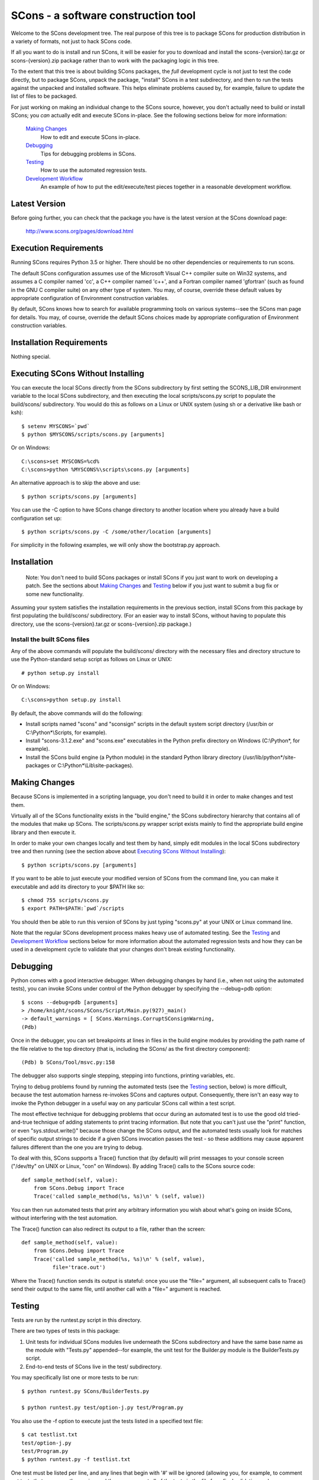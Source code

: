 SCons - a software construction tool
####################################

Welcome to the SCons development tree.  The real purpose of this tree is to
package SCons for production distribution in a variety of formats, not just to
hack SCons code.

If all you want to do is install and run SCons, it will be easier for you to
download and install the scons-{version}.tar.gz or scons-{version}.zip package
rather than to work with the packaging logic in this tree.

To the extent that this tree is about building SCons packages, the *full*
development cycle is not just to test the code directly, but to package SCons,
unpack the package, "install" SCons in a test subdirectory, and then to run
the tests against the unpacked and installed software.  This helps eliminate
problems caused by, for example, failure to update the list of files to be
packaged.

For just working on making an individual change to the SCons source, however,
you don't actually need to build or install SCons; you *can* actually edit and
execute SCons in-place.  See the following sections below for more
information:

    `Making Changes`_
        How to edit and execute SCons in-place.

    `Debugging`_
        Tips for debugging problems in SCons.

    `Testing`_
        How to use the automated regression tests.

    `Development Workflow`_
        An example of how to put the edit/execute/test pieces
        together in a reasonable development workflow.


Latest Version
==============

Before going further, you can check that the package you have is the latest
version at the SCons download page:

        http://www.scons.org/pages/download.html


Execution Requirements
======================

Running SCons requires Python 3.5 or higher. There should be no other
dependencies or requirements to run scons.

The default SCons configuration assumes use of the Microsoft Visual C++
compiler suite on Win32 systems, and assumes a C compiler named 'cc', a C++
compiler named 'c++', and a Fortran compiler named 'gfortran' (such as found
in the GNU C compiler suite) on any other type of system.  You may, of course,
override these default values by appropriate configuration of Environment
construction variables.

By default, SCons knows how to search for available programming tools on
various systems--see the SCons man page for details.  You may, of course,
override the default SCons choices made by appropriate configuration of
Environment construction variables.


Installation Requirements
=========================

Nothing special.


Executing SCons Without Installing
==================================

You can execute the local SCons directly from the SCons subdirectory by first
setting the SCONS_LIB_DIR environment variable to the local SCons
subdirectory, and then executing the local scripts/scons.py script to
populate the build/scons/ subdirectory.  You would do this as follows on a
Linux or UNIX system (using sh or a derivative like bash or ksh)::

        $ setenv MYSCONS=`pwd`
        $ python $MYSCONS/scripts/scons.py [arguments]

Or on Windows::

        C:\scons>set MYSCONS=%cd%
        C:\scons>python %MYSCONS%\scripts\scons.py [arguments]

An alternative approach is to skip the above and use::

        $ python scripts/scons.py [arguments]


You can use the -C option to have SCons change directory to another location
where you already have a build configuration set up::

    $ python scripts/scons.py -C /some/other/location [arguments]

For simplicity in the following examples, we will only show the bootstrap.py
approach.


Installation
============

    Note: You don't need to build SCons packages or install SCons if you just
    want to work on developing a patch.  See the sections about `Making
    Changes`_ and `Testing`_ below if you just want to submit a bug fix or
    some new functionality.

Assuming your system satisfies the installation requirements in the previous
section, install SCons from this package by first populating the build/scons/
subdirectory.  (For an easier way to install SCons, without having to populate
this directory, use the scons-{version}.tar.gz or scons-{version}.zip
package.)


Install the built SCons files
-----------------------------

Any of the above commands will populate the build/scons/ directory with the
necessary files and directory structure to use the Python-standard setup
script as follows on Linux or UNIX::

        # python setup.py install

Or on Windows::

        C:\scons>python setup.py install

By default, the above commands will do the following:

- Install scripts named "scons" and "sconsign" scripts in the default system
  script directory (/usr/bin or C:\\Python\*\\Scripts, for example).

- Install "scons-3.1.2.exe" and "scons.exe" executables in the Python
  prefix directory on Windows (C:\\Python\*, for example).

- Install the SCons build engine (a Python module) in the standard Python library directory
  (/usr/lib/python\*/site-packages or C:\\Python*\\Lib\\site-packages).

Making Changes
==============

Because SCons is implemented in a scripting language, you don't need to build
it in order to make changes and test them.

Virtually all of the SCons functionality exists in the "build engine," the
SCons subdirectory hierarchy that contains all of the modules that
make up SCons.  The scripts/scons.py wrapper script exists mainly to find
the appropriate build engine library and then execute it.

In order to make your own changes locally and test them by hand, simply edit
modules in the local SCons subdirectory tree and then running
(see the section above about `Executing SCons Without Installing`_)::

    $ python scripts/scons.py [arguments]

If you want to be able to just execute your modified version of SCons from the
command line, you can make it executable and add its directory to your $PATH
like so::

    $ chmod 755 scripts/scons.py
    $ export PATH=$PATH:`pwd`/scripts

You should then be able to run this version of SCons by just typing "scons.py"
at your UNIX or Linux command line.

Note that the regular SCons development process makes heavy use of automated
testing.  See the `Testing`_ and `Development Workflow`_ sections below for more
information about the automated regression tests and how they can be used in a
development cycle to validate that your changes don't break existing
functionality.


Debugging
=========

Python comes with a good interactive debugger.  When debugging changes by hand
(i.e., when not using the automated tests), you can invoke SCons under control
of the Python debugger by specifying the --debug=pdb option::

    $ scons --debug=pdb [arguments]
    > /home/knight/scons/SCons/Script/Main.py(927)_main()
    -> default_warnings = [ SCons.Warnings.CorruptSConsignWarning,
    (Pdb)

Once in the debugger, you can set breakpoints at lines in files in the build
engine modules by providing the path name of the file relative to the
top directory (that is, including the SCons/ as the first directory
component)::

    (Pdb) b SCons/Tool/msvc.py:158

The debugger also supports single stepping, stepping into functions, printing
variables, etc.

Trying to debug problems found by running the automated tests (see the
`Testing`_ section, below) is more difficult, because the test automation
harness re-invokes SCons and captures output. Consequently, there isn't an
easy way to invoke the Python debugger in a useful way on any particular SCons
call within a test script.

The most effective technique for debugging problems that occur during an
automated test is to use the good old tried-and-true technique of adding
statements to print tracing information.  But note that you can't just use
the "print" function, or even "sys.stdout.write()" because those change the
SCons output, and the automated tests usually look for matches of specific
output strings to decide if a given SCons invocation passes the test -
so these additions may cause apparent failures different than the one you
are trying to debug.

To deal with this, SCons supports a Trace() function that (by default) will
print messages to your console screen ("/dev/tty" on UNIX or Linux, "con" on
Windows).  By adding Trace() calls to the SCons source code::

    def sample_method(self, value):
        from SCons.Debug import Trace
        Trace('called sample_method(%s, %s)\n' % (self, value))

You can then run automated tests that print any arbitrary information you wish
about what's going on inside SCons, without interfering with the test
automation.

The Trace() function can also redirect its output to a file, rather than the
screen::

    def sample_method(self, value):
        from SCons.Debug import Trace
        Trace('called sample_method(%s, %s)\n' % (self, value),
              file='trace.out')

Where the Trace() function sends its output is stateful: once you use the
"file=" argument, all subsequent calls to Trace() send their output to the
same file, until another call with a "file=" argument is reached.


Testing
=======

Tests are run by the runtest.py script in this directory.

There are two types of tests in this package:

1. Unit tests for individual SCons modules live underneath the SCons
   subdirectory and have the same base name as the module with "Tests.py"
   appended--for example, the unit test for the Builder.py module is the
   BuilderTests.py script.

2. End-to-end tests of SCons live in the test/ subdirectory.

You may specifically list one or more tests to be run::

        $ python runtest.py SCons/BuilderTests.py

        $ python runtest.py test/option-j.py test/Program.py

You also use the -f option to execute just the tests listed in a specified
text file::

        $ cat testlist.txt
        test/option-j.py
        test/Program.py
        $ python runtest.py -f testlist.txt

One test must be listed per line, and any lines that begin with '#' will be
ignored (allowing you, for example, to comment out tests that are currently
passing and then uncomment all of the tests in the file for a final validation
run).

The runtest.py script also takes a -a option that searches the tree for all of
the tests and runs them::

        $ python runtest.py -a

If more than one test is run, the runtest.py script prints a summary of how
many tests passed, failed, or yielded no result, and lists any unsuccessful
tests.

The above invocations all test directly the files underneath the SCons/
subdirectory, and do not require that a build be performed first.

Development Workflow
====================

    Caveat: The point of this section isn't to describe one dogmatic workflow.
    Just running the test suite can be time-consuming, and getting a patch to
    pass all of the tests can be more so.  If you're genuinely blocked, it may
    make more sense to submit a patch with a note about which tests still
    fail, and how.  Someone else may be able to take your "initial draft" and
    figure out how to improve it to fix the rest of the tests.  So there's
    plenty of room for use of good judgement.

The various techniques described in the above sections can be combined to
create simple and effective workflows that allow you to validate that patches
you submit to SCons don't break existing functionality and have adequate
testing, thereby increasing the speed with which they can be integrated.

For example, suppose your project's SCons configuration is blocked by an SCons
bug, and you decide you want to fix it and submit the patch.  Here's one
possible way to go about doing that (using UNIX/Linux as the development
platform, Windows users can translate as appropriate)):

- Change to the top of your checked-out SCons tree.

- Confirm that the bug still exists in this version of SCons by using the -C
   option to run the broken build::

      $ python scripts/scons.py -C /home/me/broken_project .

- Fix the bug in SCons by editing appropriate module files underneath
  SCons.

- Confirm that you've fixed the bug affecting your project::

      $ python scripts/scons.py -C /home/me/broken_project .

- Test to see if your fix had any unintended side effects that break existing
  functionality::

      $ python runtest.py -a -o test.log

  Be patient, there are more than 1100 test scripts in the whole suite.  If you
  are on UNIX/Linux, you can use::

      $ python runtest.py -a | tee test.log

  instead so you can monitor progress from your terminal.

  If any test scripts fail, they will be listed in a summary at the end of the
  log file.  Some test scripts may also report NO RESULT because (for example)
  your local system is the wrong type or doesn't have some installed utilities
  necessary to run the script.  In general, you can ignore the NO RESULT list,
  beyond having checked once that the tests that matter to your change are
  actually being executed on your test system!

- Cut-and-paste the list of failed tests into a file::

      $ cat > failed.txt
      test/failed-test-1.py
      test/failed-test-2.py
      test/failed-test-3.py
      ^D
      $

- Now debug the test failures and fix them, either by changing SCons, or by
  making necessary changes to the tests (if, for example, you have a strong
  reason to change functionality, or if you find that the bug really is in the
  test script itself).  After each change, use the runtest.py -f option to
  examine the effects of the change on the subset of tests that originally
  failed::

      $ [edit]
      $ python runtest.py -f failed.txt

  Repeat this until all of the tests that originally failed now pass.

- Now you need to go back and validate that any changes you made while getting
  the tests to pass didn't break the fix you originally put in, and didn't
  introduce any *additional* unintended side effects that broke other tests::

      $ python scripts/scons.py -C /home/me/broken_project .
      $ python runtest.py -a -o test.log

  If you find any newly-broken tests, add them to your "failed.txt" file and
  go back to the previous step.

Of course, the above is only one suggested workflow.  In practice, there is a
lot of room for judgment and experience to make things go quicker.  For
example, if you're making a change to just the Java support, you might start
looking for regressions by just running the test/Java/\*.py tests instead of
running all of "runtest.py -a".


Building Packages
=================

We use SCons (version 3.1.2 or later) to build its own packages.  If you
already have an appropriate version of SCons installed on your system, you can
build everything by simply running it::

        $ scons

If you don't have SCons already installed on your
system, you can use the supplied bootstrap.py script (see the section above
about `Executing SCons Without Installing`_)::

        $ python scripts/scons.py build/scons

Depending on the utilities installed on your system, any or all of the
following packages will be built::

    SCons-4.0.0-py3-none-any.whl
    SCons-4.1.0.devyyyymmdd.tar.gz
    SCons-4.1.0.devyyyymmdd.zip
    scons-doc-4.1.0.devyyyymmdd.tar.gz
    scons-local-4.1.0.devyyyymmdd.tar.gz
    scons-local-4.1.0.devyyyymmdd.zip

The SConstruct file is supposed to be smart enough to avoid trying to build
packages for which you don't have the proper utilities installed.

If you receive a build error, please report it to the scons-devel mailing list
and open a bug report on the SCons bug tracker.

Note that in addition to creating the above packages, the default build will
also unpack one or more of the packages for testing.


Contents of this Package
========================

Not guaranteed to be up-to-date (but better than nothing):

bench/
    A subdirectory for benchmarking scripts, used to perform timing tests
    to decide what specific idioms are most efficient for various parts of
    the code base.  We check these in so they're available in case we have
    to revisit any of these decisions in the future.

bin/
    Miscellaneous utilities used in SCons development.  Right now,
    some of the stuff here includes:

    - a script that runs pychecker on our source tree;

    - a script that counts source and test files and numbers of lines in each;

    - a prototype script for capturing sample SCons output in xml files;

    - a script that can profile and time a packaging build of SCons itself;

    - a copy of xml_export, which can retrieve project data from SourceForge;
      and

    - scripts and a Python module for translating the SCons home-brew XML
      documentation tags into DocBook and man page format


bootstrap.py
    Obsolete packaging logic.


debian/
    Files needed to construct a Debian package. The contents of this directory
    are dictated by the Debian Policy Manual
    (http://www.debian.org/doc/debian-policy). The package will not be
    accepted into the Debian distribution unless the contents of this
    directory satisfy the relevant Debian policies.

doc/
    SCons documentation.  A variety of things here, in various stages of
    (in)completeness.

LICENSE
    A copy of the copyright and terms under which SCons is distributed (the
    Open Source Initiative-approved MIT license).

LICENSE-local
    A copy of the copyright and terms under which SCons is distributed for
    inclusion in the scons-local-{version} packages.  This is the same as
    LICENSE with a preamble that specifies the licensing terms are for SCons
    itself, not any other package that includes SCons.

README.rst
    What you're looking at right now.

README-local
    A README file for inclusion in the scons-local-{version} packages.
    Similar to this file, but stripped down and modified for people looking at
    including SCons in their shipped software.

runtest.py
    Script for running SCons tests.  By default, this will run a test against
    the code in the local SCons tree, so you don't have to do a build before
    testing your changes.

SConstruct
    The file describing to SCons how to build the SCons distribution.

    (It has been pointed out that it's hard to find the SCons API in this
    SConstruct file, and that it looks a lot more like a pure Python script
    than a build configuration file.  That's mainly because all of the magick
    we have to perform to deal with all of the different packaging formats
    requires a lot of pure Python manipulation.  In other words, don't look at
    this file for an example of how easy it is to use SCons to build "normal"
    software.)

SCons/
    Where the actual source code is kept, of course.

test/
    End-to-end tests of the SCons utility itself.  These are separate from the
    individual module unit tests, which live side-by-side with the modules
    under SCons.

testing/
    SCons testing framework.

Documentation
=============

See the RELEASE.txt file for notes about this specific release, including
known problems.  See the CHANGES.txt file for a list of changes since the
previous release.

The doc/man/scons.1 man page is included in this package, and contains a
section of small examples for getting started using SCons.

Additional documentation for SCons is available at:

        http://www.scons.org/documentation.html


Licensing
=========

SCons is distributed under the MIT license, a full copy of which is available
in the LICENSE file.


Reporting Bugs
==============

The SCons project welcomes bug reports and feature requests.

Please make sure you send email with the problem or feature request to
the SCons users mailing list, which you can join via the link below:

        http://two.pairlist.net/mailman/listinfo/scons-users

Once you have discussed your issue on the users mailing list and the
community has confirmed that it is either a new bug or a duplicate of an
existing bug, then please follow the instructions the community provides
to file a new bug or to add yourself to the CC list for an existing bug

You can explore the list of existing bugs, which may include workarounds
for the problem you've run into on GitHub Issues:

        https://github.com/SCons/scons/issues


Mailing Lists
=============

An active mailing list for developers of SCons is available.  You may
send questions or comments to the list at:

        scons-dev@scons.org

You may subscribe to the developer's mailing list using form on this page:

        http://two.pairlist.net/mailman/listinfo/scons-dev

Subscription to the developer's mailing list is by approval.  In practice, no
one is refused list membership, but we reserve the right to limit membership
in the future and/or weed out lurkers.

There are other mailing lists available for SCons users, for notification of
SCons code changes, and for notification of updated bug reports and project
documents.  Please see our mailing lists page for details.


Donations
=========

If you find SCons helpful, please consider making a donation (of cash,
software, or hardware) to support continued work on the project.  Information
is available at:

        http://www.scons.org/donate.html

or

GitHub Sponsors button on https://github.com/scons/scons


For More Information
====================

Check the SCons web site at:

        http://www.scons.org/


Author Info
===========

SCons was originally written by Steven Knight, knight at baldmt dot com.
Since around 2010 it has been maintained by the SCons
development team, co-managed by Bill Deegan and Gary Oberbrunner, with
many contributors, including but not at all limited to:

- Chad Austin
- Dirk Baechle
- Charles Crain
- William Deegan
- Steve Leblanc
- Rob Managan
- Greg Noel
- Gary Oberbrunner
- Anthony Roach
- Greg Spencer
- Tom Tanner
- Anatoly Techtonik
- Christoph Wiedemann
- Russel Winder
- Mats Wichmann

\... and many others.

Copyright (c) 2001 - 2020 The SCons Foundation

